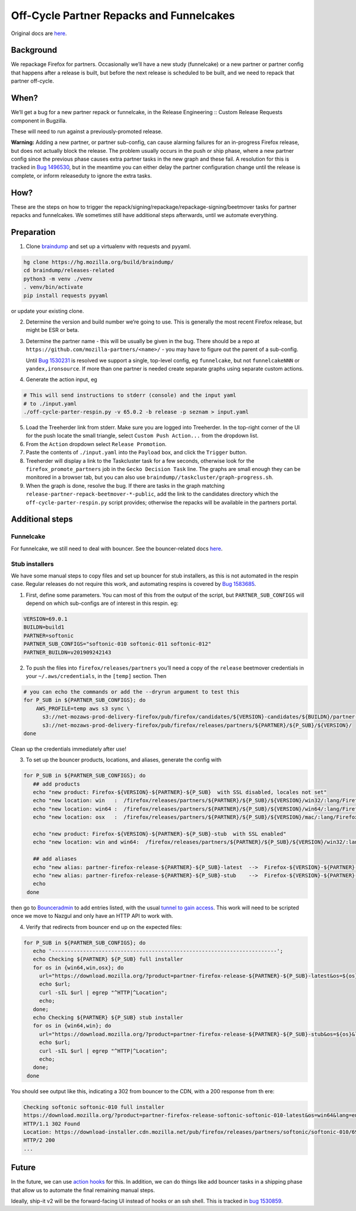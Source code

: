 Off-Cycle Partner Repacks and Funnelcakes
=========================================

Original docs are
`here <https://mana.mozilla.org/wiki/display/RelEng/Partner+Repack+Creation>`__.

Background
----------

We repackage Firefox for partners. Occasionally we’ll have a new study
(funnelcake) or a new partner or partner config that happens after a
release is built, but before the next release is scheduled to be built,
and we need to repack that partner off-cycle.

When?
-----

We’ll get a bug for a new partner repack or funnelcake, in the Release
Engineering :: Custom Release Requests component in Bugzilla.

These will need to run against a previously-promoted release.

**Warning:** Adding a new partner, or partner sub-config, can cause
alarming failures for an in-progress Firefox release, but does not
actually block the release. The problem usually occurs in the push or
ship phase, where a new partner config since the previous phase causes
extra partner tasks in the new graph and these fail. A resolution for
this is tracked in `Bug
1496530 <https://bugzilla.mozilla.org/show_bug.cgi?id=1496530>`__, but
in the meantime you can either delay the partner configuration change
until the release is complete, or inform releaseduty to ignore the extra
tasks.

How?
----

These are the steps on how to trigger the
repack/signing/repackage/repackage-signing/beetmover tasks for partner
repacks and funnelcakes. We sometimes still have additional steps
afterwards, until we automate everything.

Preparation
-----------

1. Clone `braindump <https://hg.mozilla.org/build/braindump/>`__ and set
   up a virtualenv with requests and pyyaml.

.. code-block:: bash

   hg clone https://hg.mozilla.org/build/braindump/
   cd braindump/releases-related
   python3 -m venv ./venv
   . venv/bin/activate
   pip install requests pyyaml

or update your existing clone.

2. Determine the version and build number we’re going to use. This is
   generally the most recent Firefox release, but might be ESR or beta.

3. Determine the partner name - this will be usually be given in the
   bug. There should be a repo at
   ``https://github.com/mozilla-partners/<name>/`` - you may have to
   figure out the parent of a sub-config.

   Until `Bug
   1530231 <https://bugzilla.mozilla.org/show_bug.cgi?id=1530231>`__ is
   resolved we support a single, top-level config, eg ``funnelcake``,
   but not ``funnelcakeNNN`` or ``yandex,ironsource``. If more than one
   partner is needed create separate graphs using separate custom
   actions.

4. Generate the action input, eg

.. code-block:: bash

   # This will send instructions to stderr (console) and the input yaml
   # to ./input.yaml
   ./off-cycle-parter-respin.py -v 65.0.2 -b release -p seznam > input.yaml

5. Load the Treeherder link from stderr. Make sure you are logged into Treeherder.
   In the top-right corner of the UI for the push locate the small triangle, select
   ``Custom Push Action...`` from the dropdown list.

6. From the ``Action`` dropdown select ``Release Promotion``.

7. Paste the contents of ``./input.yaml`` into the ``Payload`` box, and
   click the ``Trigger`` button.

8. Treeherder will display a link to the Taskcluster task for a few
   seconds, otherwise look for the ``firefox_promote_partners`` job in
   the ``Gecko Decision Task`` line. The graphs are small enough they
   can be monitored in a browser tab, but you can also use
   ``braindump//taskcluster/graph-progress.sh``.

9. When the graph is done, resolve the bug. If there are tasks in the
   graph matching ``release-partner-repack-beetmover-*-public``, add the
   link to the candidates directory which the
   ``off-cycle-parter-respin.py`` script provides; otherwise the repacks
   will be available in the partners portal.

Additional steps
----------------

Funnelcake
~~~~~~~~~~

For funnelcake, we still need to deal with bouncer. See the
bouncer-related docs
`here <https://mana.mozilla.org/wiki/display/RelEng/Partner+Repack+Creation#PartnerRepackCreation-Funnelcakebuilds>`__.

Stub installers
~~~~~~~~~~~~~~~

We have some manual steps to copy files and set up bouncer for stub
installers, as this is not automated in the respin case. Regular
releases do not require this work, and automating respins is covered by
`Bug 1583685 <https://bugzilla.mozilla.org/show_bug.cgi?id=1583685>`__.

1. First, define some parameters. You can most of this from the output
   of the script, but ``PARTNER_SUB_CONFIGS`` will depend on which
   sub-configs are of interest in this respin. eg:

.. code-block:: bash

   VERSION=69.0.1
   BUILDN=build1
   PARTNER=softonic
   PARTNER_SUB_CONFIGS="softonic-010 softonic-011 softonic-012"
   PARTNER_BUILDN=v201909242143

2. To push the files into ``firefox/releases/partners`` you’ll need a
   copy of the ``release`` beetmover credentials in your
   ``~/.aws/credentials``, in the ``[temp]`` section. Then

.. code-block:: bash

   # you can echo the commands or add the --dryrun argument to test this
   for P_SUB in ${PARTNER_SUB_CONFIGS}; do
       AWS_PROFILE=temp aws s3 sync \
         s3://net-mozaws-prod-delivery-firefox/pub/firefox/candidates/${VERSION}-candidates/${BUILDN}/partner-repacks/${PARTNER}/${P_SUB}/${PARTNER_BUILDN}/ \
         s3://net-mozaws-prod-delivery-firefox/pub/firefox/releases/partners/${PARTNER}/${P_SUB}/${VERSION}/
   done

Clean up the credentials immediately after use!

3. To set up the bouncer products, locations, and aliases, generate the
   config with

.. code-block:: bash

   for P_SUB in ${PARTNER_SUB_CONFIGS}; do
      ## add products
      echo "new product: Firefox-${VERSION}-${PARTNER}-${P_SUB}  with SSL disabled, locales not set"
      echo "new location: win   :  /firefox/releases/partners/${PARTNER}/${P_SUB}/${VERSION}/win32/:lang/Firefox%20Setup%20${VERSION}.exe"
      echo "new location: win64 :  /firefox/releases/partners/${PARTNER}/${P_SUB}/${VERSION}/win64/:lang/Firefox%20Setup%20${VERSION}.exe"
      echo "new location: osx   :  /firefox/releases/partners/${PARTNER}/${P_SUB}/${VERSION}/mac/:lang/Firefox%20${VERSION}.dmg"

      echo "new product: Firefox-${VERSION}-${PARTNER}-${P_SUB}-stub  with SSL enabled"
      echo "new location: win and win64:  /firefox/releases/partners/${PARTNER}/${P_SUB}/${VERSION}/win32/:lang/Firefox%20Installer.exe"

      ## add aliases
      echo "new alias: partner-firefox-release-${PARTNER}-${P_SUB}-latest  -->  Firefox-${VERSION}-${PARTNER}-${P_SUB}"
      echo "new alias: partner-firefox-release-${PARTNER}-${P_SUB}-stub    -->  Firefox-${VERSION}-${PARTNER}-${P_SUB}-stub"
      echo
    done

then go to `Bounceradmin <https://bounceradmin.mozilla.com/admin/>`__ to add entries listed, with the usual `tunnel to gain access <https://github.com/mozilla-releng/releasewarrior-2.0/blob/master/docs/misc-operations/accessing-bouncer.md>`__.  This work will need to be scripted once we move to Nazgul and only have an HTTP API to work with.

4. Verify that redirects from bouncer end up on the expected files:

.. code-block:: bash

   for P_SUB in ${PARTNER_SUB_CONFIGS}; do
      echo '------------------------------------------------------------------------';
      echo Checking ${PARTNER} ${P_SUB} full installer
      for os in {win64,win,osx}; do
        url="https://download.mozilla.org/?product=partner-firefox-release-${PARTNER}-${P_SUB}-latest&os=${os}&lang=en-US";
        echo $url;
        curl -sIL $url | egrep "^HTTP|^Location";
        echo;
      done;
      echo Checking ${PARTNER} ${P_SUB} stub installer
      for os in {win64,win}; do
        url="https://download.mozilla.org/?product=partner-firefox-release-${PARTNER}-${P_SUB}-stub&os=${os}&lang=en-US";
        echo $url;
        curl -sIL $url | egrep "^HTTP|^Location";
        echo;
      done;
    done

You should see output like this, indicating a 302 from bouncer to the CDN, with a 200 response from th
ere:

.. code-block::

   Checking softonic softonic-010 full installer
   https://download.mozilla.org/?product=partner-firefox-release-softonic-softonic-010-latest&os=win64&lang=en-US
   HTTP/1.1 302 Found
   Location: https://download-installer.cdn.mozilla.net/pub/firefox/releases/partners/softonic/softonic-010/69.0.1/win64/en-US/Firefox%20Setup%2069.0.1.exe
   HTTP/2 200
   ...

Future
------

In the future, we can use `action
hooks <https://bugzilla.mozilla.org/show_bug.cgi?id=1415868>`__ for
this. In addition, we can do things like add bouncer tasks in a shipping
phase that allow us to automate the final remaining manual steps.

Ideally, ship-it v2 will be the forward-facing UI instead of hooks or an
ssh shell. This is tracked in `bug
1530859 <https://bugzilla.mozilla.org/show_bug.cgi?id=1530859>`__.
